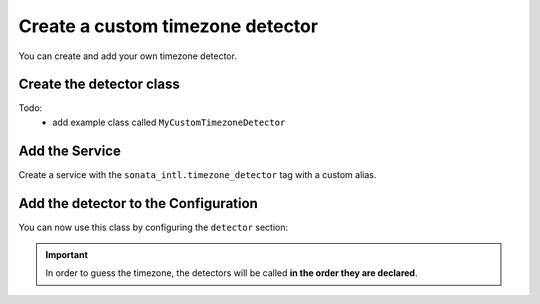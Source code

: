 Create a custom timezone detector
=================================

You can create and add your own timezone detector.

Create the detector class
-------------------------

Todo:
  - add example class called ``MyCustomTimezoneDetector``

Add the Service
---------------

Create a service with the ``sonata_intl.timezone_detector`` tag with a custom alias.

.. configuration-block::

    .. code-block:: yaml

        # config/services.yaml

        services:
            app.my_custom_timezone_detector:
                class: App\TimezoneDetector\MyCustomTimezoneDetector
                tags:
                    - { name: sonata_intl.timezone_detector }

    .. code-block:: xml

        <!-- config/services.xml -->

        <service id="app.my_custom_timezone_detector" class="App\TimezoneDetector\MyCustomTimezoneDetector">
            <tag name="sonata_intl.timezone_detector"/>
        </service>

Add the detector to the Configuration
-------------------------------------

You can now use this class by configuring the ``detector`` section:

.. configuration-block::

    .. code-block:: yaml

        # config/packages/sonata_intl.yaml

        sonata_intl:
            timezone:
                detectors:
                    - app.my_custom_timezone_detector
                    - sonata.intl.timezone_detector.user
                    - sonata.intl.timezone_detector.locale

.. important::

    In order to guess the timezone, the detectors will be called **in the order they are declared**.
